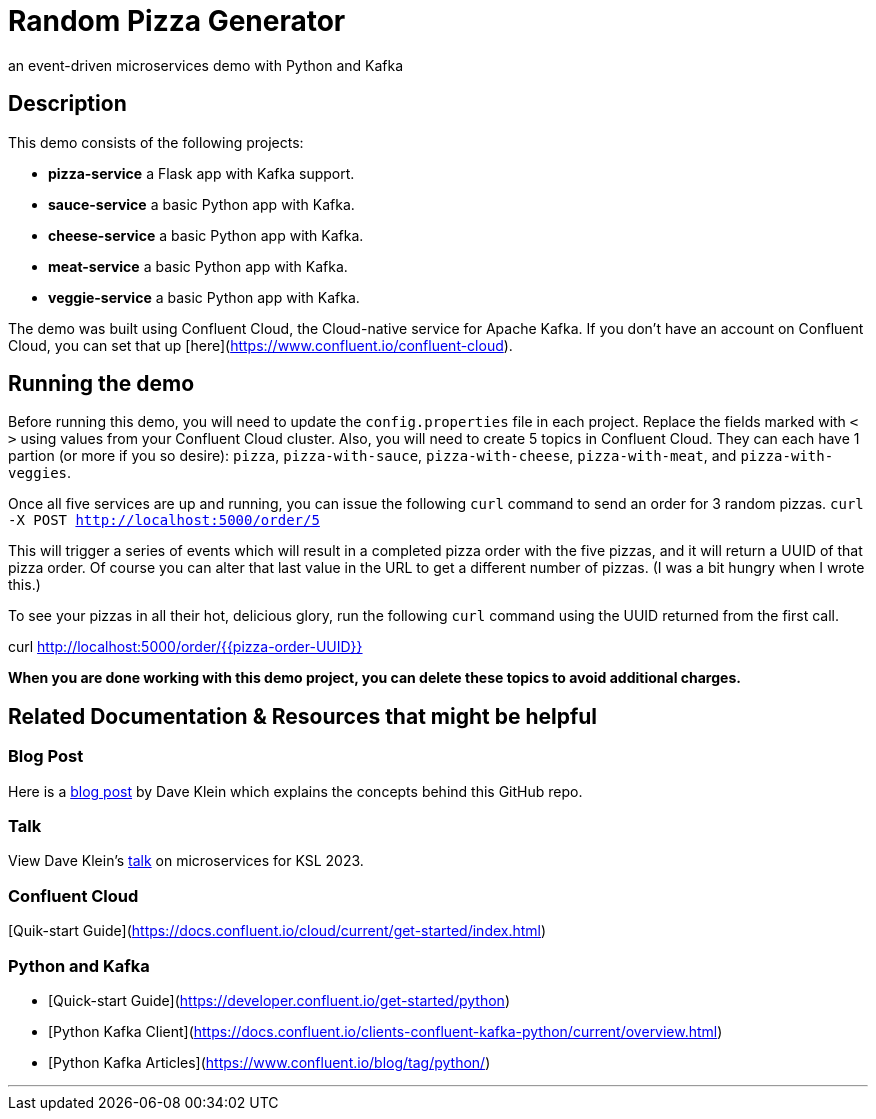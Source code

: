 # Random Pizza Generator
an event-driven microservices demo with Python and Kafka

## Description

This demo consists of the following projects:

  - *pizza-service* a Flask app with Kafka support.
  - *sauce-service* a basic Python app with Kafka.
  - *cheese-service* a basic Python app with Kafka.
  - *meat-service* a basic Python app with Kafka.
  - *veggie-service* a basic Python app with Kafka.


The demo was built using Confluent Cloud, the Cloud-native service for Apache Kafka. If you don't have an account on Confluent Cloud, you can set that up [here](https://www.confluent.io/confluent-cloud).

## Running the demo

Before running this demo, you will need to update the `config.properties` file in each project. Replace the fields marked with `< >` using values from your Confluent Cloud cluster. Also, you will need to create 5 topics in Confluent Cloud. They can each have 1 partion (or more if you so desire): `pizza`, `pizza-with-sauce`, `pizza-with-cheese`, `pizza-with-meat`, and `pizza-with-veggies`. 

Once all five services are up and running, you can issue the following `curl` command to send an order for 3 random pizzas.
`curl -X POST http://localhost:5000/order/5`  

This will trigger a series of events which will result in a completed pizza order with the five pizzas, and it will return a UUID of that pizza order. Of course you can alter that last value in the URL to get a different number of pizzas.  (I was a bit hungry when I wrote this.)

To see your pizzas in all their hot, delicious glory, run the following `curl` command using the UUID returned from the first call.

curl http://localhost:5000/order/{{pizza-order-UUID}}


*When you are done working with this demo project, you can delete these topics to avoid additional charges.*


## Related Documentation & Resources that might be helpful

### Blog Post 

Here is a link:https://www.confluent.io/blog/event-driven-microservices-with-python-and-kafka/[blog post] by Dave Klein which explains the concepts behind this GitHub repo. 

### Talk

View Dave Klein's link:https://www.confluent.io/events/kafka-summit-london-2022/event-driven-microservices-with-python-and-apache-kafka/[talk] on microservices for KSL 2023. 

### Confluent Cloud 

[Quik-start Guide](https://docs.confluent.io/cloud/current/get-started/index.html)

### Python and Kafka 

- [Quick-start Guide](https://developer.confluent.io/get-started/python)
- [Python Kafka Client](https://docs.confluent.io/clients-confluent-kafka-python/current/overview.html)
- [Python Kafka Articles](https://www.confluent.io/blog/tag/python/)

---
